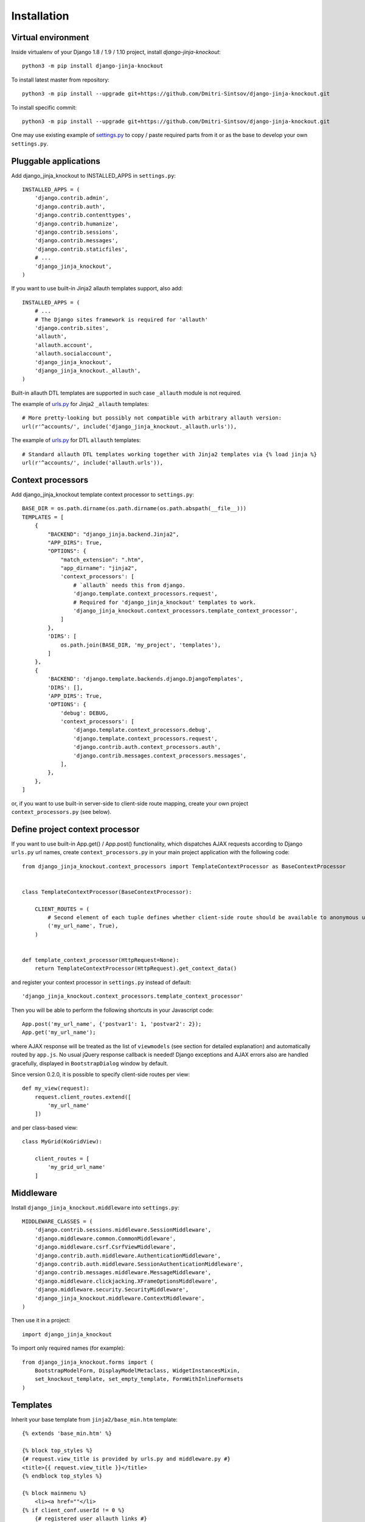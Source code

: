 =============
Installation
=============

.. _settings.py: https://github.com/Dmitri-Sintsov/djk-sample/blob/master/djk_sample/settings.py
.. _urls.py: https://github.com/Dmitri-Sintsov/djk-sample/blob/master/djk_sample/urls.py

Virtual environment
-------------------

.. highlight:: bash

Inside virtualenv of your Django 1.8 / 1.9 / 1.10 project, install `django-jinja-knockout`::

    python3 -m pip install django-jinja-knockout

To install latest master from repository::

    python3 -m pip install --upgrade git+https://github.com/Dmitri-Sintsov/django-jinja-knockout.git

To install specific commit::

    python3 -m pip install --upgrade git+https://github.com/Dmitri-Sintsov/django-jinja-knockout.git

One may use existing example of `settings.py`_ to copy / paste required parts from it or as the base to develop your own
``settings.py``.

Pluggable applications
----------------------

.. highlight:: python

Add django_jinja_knockout to INSTALLED_APPS in ``settings.py``::

    INSTALLED_APPS = (
        'django.contrib.admin',
        'django.contrib.auth',
        'django.contrib.contenttypes',
        'django.contrib.humanize',
        'django.contrib.sessions',
        'django.contrib.messages',
        'django.contrib.staticfiles',
        # ...
        'django_jinja_knockout',
    )

If you want to use built-in Jinja2 allauth templates support, also add::

    INSTALLED_APPS = (
        # ...
        # The Django sites framework is required for 'allauth'
        'django.contrib.sites',
        'allauth',
        'allauth.account',
        'allauth.socialaccount',
        'django_jinja_knockout',
        'django_jinja_knockout._allauth',
    )

Built-in allauth DTL templates are supported in such case ``_allauth`` module is not required.

The example of `urls.py`_ for Jinja2 ``_allauth`` templates::

    # More pretty-looking but possibly not compatible with arbitrary allauth version:
    url(r'^accounts/', include('django_jinja_knockout._allauth.urls')),

The example of `urls.py`_ for DTL ``allauth`` templates::

    # Standard allauth DTL templates working together with Jinja2 templates via {% load jinja %}
    url(r'^accounts/', include('allauth.urls')),

Context processors
------------------

Add django_jinja_knockout template context processor to ``settings.py``::

    BASE_DIR = os.path.dirname(os.path.dirname(os.path.abspath(__file__)))
    TEMPLATES = [
        {
            "BACKEND": "django_jinja.backend.Jinja2",
            "APP_DIRS": True,
            "OPTIONS": {
                "match_extension": ".htm",
                "app_dirname": "jinja2",
                'context_processors': [
                    # `allauth` needs this from django.
                    'django.template.context_processors.request',
                    # Required for 'django_jinja_knockout' templates to work.
                    'django_jinja_knockout.context_processors.template_context_processor',
                ]
            },
            'DIRS': [
                os.path.join(BASE_DIR, 'my_project', 'templates'),
            ]
        },
        {
            'BACKEND': 'django.template.backends.django.DjangoTemplates',
            'DIRS': [],
            'APP_DIRS': True,
            'OPTIONS': {
                'debug': DEBUG,
                'context_processors': [
                    'django.template.context_processors.debug',
                    'django.template.context_processors.request',
                    'django.contrib.auth.context_processors.auth',
                    'django.contrib.messages.context_processors.messages',
                ],
            },
        },
    ]

or, if you want to use built-in server-side to client-side route mapping, create your own project
``context_processors.py`` (see below).

Define project context processor
--------------------------------

If you want to use built-in App.get() / App.post() functionality, which dispatches AJAX requests according to Django
``urls.py`` url names, create ``context_processors.py`` in your main project application with the following code::

    from django_jinja_knockout.context_processors import TemplateContextProcessor as BaseContextProcessor


    class TemplateContextProcessor(BaseContextProcessor):

        CLIENT_ROUTES = (
            # Second element of each tuple defines whether client-side route should be available to anonymous users.
            ('my_url_name', True),
        )


    def template_context_processor(HttpRequest=None):
        return TemplateContextProcessor(HttpRequest).get_context_data()

and register your context processor in ``settings.py`` instead of default::

    'django_jinja_knockout.context_processors.template_context_processor'

.. highlight:: javascript

Then you will be able to perform the following shortcuts in your Javascript code::

    App.post('my_url_name', {'postvar1': 1, 'postvar2': 2});
    App.get('my_url_name');

where AJAX response will be treated as the list of ``viewmodels`` (see section for detailed explanation) and
automatically routed by ``app.js``. No usual jQuery response callback is needed! Django exceptions and AJAX errors also
are handled gracefully, displayed in ``BootstrapDialog`` window by default.

Since version 0.2.0, it is possible to specify client-side routes per view::

    def my_view(request):
        request.client_routes.extend([
            'my_url_name'
        ])

and per class-based view::

    class MyGrid(KoGridView):

        client_routes = [
            'my_grid_url_name'
        ]


Middleware
----------

.. highlight:: python

Install ``django_jinja_knockout.middleware`` into ``settings.py``::

    MIDDLEWARE_CLASSES = (
        'django.contrib.sessions.middleware.SessionMiddleware',
        'django.middleware.common.CommonMiddleware',
        'django.middleware.csrf.CsrfViewMiddleware',
        'django.contrib.auth.middleware.AuthenticationMiddleware',
        'django.contrib.auth.middleware.SessionAuthenticationMiddleware',
        'django.contrib.messages.middleware.MessageMiddleware',
        'django.middleware.clickjacking.XFrameOptionsMiddleware',
        'django.middleware.security.SecurityMiddleware',
        'django_jinja_knockout.middleware.ContextMiddleware',
    )

Then use it in a project::

    import django_jinja_knockout


To import only required names (for example)::

    from django_jinja_knockout.forms import (
        BootstrapModelForm, DisplayModelMetaclass, WidgetInstancesMixin,
        set_knockout_template, set_empty_template, FormWithInlineFormsets
    )

Templates
---------

.. highlight:: jinja

Inherit your base template from ``jinja2/base_min.htm`` template::

    {% extends 'base_min.htm' %}

    {% block top_styles %}
    {# request.view_title is provided by urls.py and middleware.py #}
    <title>{{ request.view_title }}</title>
    {% endblock top_styles %}

    {% block mainmenu %}
        <li><a href=""</li>
    {% if client_conf.userId != 0 %}
        {# registered user allauth links #}
        <li><a href="{{ url('account_email') }}">{{ _('Change E-mail') }}</a></li>
        <li><a href="{{ url('account_logout') }}">{{ _('Sign Out') }}</a></li>
    {% else %}
        {# anonymous user allauth links #}
        <li><a href="{{ url('account_login') }}">{{ _('Sign In') }}</a></li>
        <li><a href="{{ url('account_signup') }}">{{ _('Sign Up') }}</a></li>
    {% endif %}
    {% endblock mainmenu %}

    {% block main %}

    {% endblock main %}

or look for included scripts in ``base_min.htm`` to develop your own Jinja2 base template from scratch, if you need a
completely different layout.

